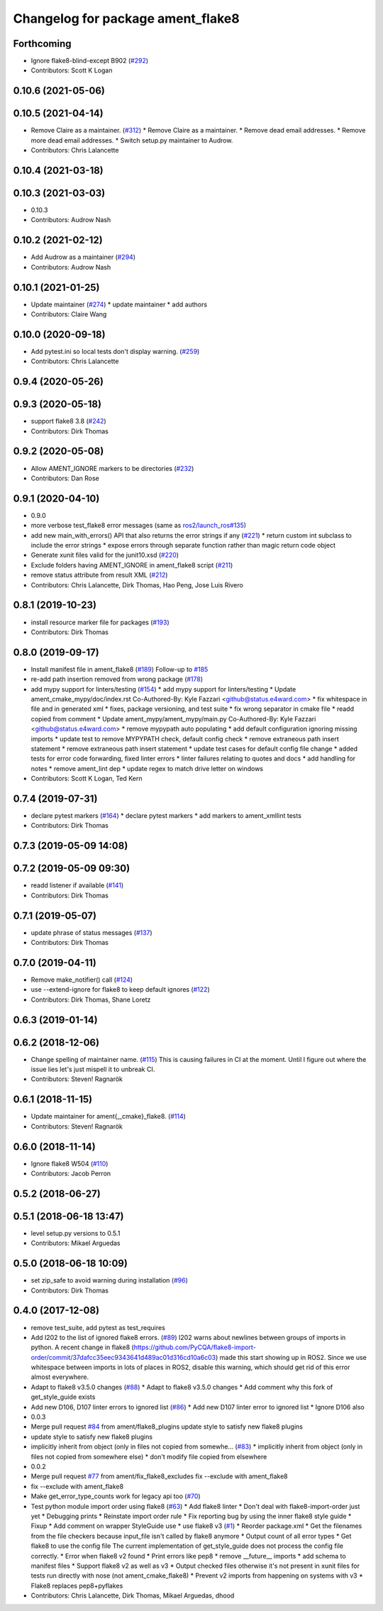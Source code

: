 ^^^^^^^^^^^^^^^^^^^^^^^^^^^^^^^^^^
Changelog for package ament_flake8
^^^^^^^^^^^^^^^^^^^^^^^^^^^^^^^^^^

Forthcoming
-----------
* Ignore flake8-blind-except B902 (`#292 <https://github.com/ament/ament_lint/issues/292>`_)
* Contributors: Scott K Logan

0.10.6 (2021-05-06)
-------------------

0.10.5 (2021-04-14)
-------------------
* Remove Claire as a maintainer. (`#312 <https://github.com/ament/ament_lint/issues/312>`_)
  * Remove Claire as a maintainer.
  * Remove dead email addresses.
  * Remove more dead email addresses.
  * Switch setup.py maintainer to Audrow.
* Contributors: Chris Lalancette

0.10.4 (2021-03-18)
-------------------

0.10.3 (2021-03-03)
-------------------
* 0.10.3
* Contributors: Audrow Nash

0.10.2 (2021-02-12)
-------------------
* Add Audrow as a maintainer (`#294 <https://github.com/ament/ament_lint/issues/294>`_)
* Contributors: Audrow Nash

0.10.1 (2021-01-25)
-------------------
* Update maintainer (`#274 <https://github.com/ament/ament_lint/issues/274>`_)
  * update maintainer
  * add authors
* Contributors: Claire Wang

0.10.0 (2020-09-18)
-------------------
* Add pytest.ini so local tests don't display warning. (`#259 <https://github.com/ament/ament_lint/issues/259>`_)
* Contributors: Chris Lalancette

0.9.4 (2020-05-26)
------------------

0.9.3 (2020-05-18)
------------------
* support flake8 3.8 (`#242 <https://github.com/ament/ament_lint/issues/242>`_)
* Contributors: Dirk Thomas

0.9.2 (2020-05-08)
------------------
* Allow AMENT_IGNORE markers to be directories (`#232 <https://github.com/ament/ament_lint/issues/232>`_)
* Contributors: Dan Rose

0.9.1 (2020-04-10)
------------------
* 0.9.0
* more verbose test_flake8 error messages (same as `ros2/launch_ros#135 <https://github.com/ros2/launch_ros/issues/135>`_)
* add new main_with_errors() API that also returns the error strings if any (`#221 <https://github.com/ament/ament_lint/issues/221>`_)
  * return custom int subclass to include the error strings
  * expose errors through separate function rather than magic return code object
* Generate xunit files valid for the junit10.xsd (`#220 <https://github.com/ament/ament_lint/issues/220>`_)
* Exclude folders having AMENT_IGNORE in ament_flake8 script (`#211 <https://github.com/ament/ament_lint/issues/211>`_)
* remove status attribute from result XML (`#212 <https://github.com/ament/ament_lint/issues/212>`_)
* Contributors: Chris Lalancette, Dirk Thomas, Hao Peng, Jose Luis Rivero

0.8.1 (2019-10-23)
------------------
* install resource marker file for packages (`#193 <https://github.com/ament/ament_lint/issues/193>`_)
* Contributors: Dirk Thomas

0.8.0 (2019-09-17)
------------------
* Install manifest file in ament_flake8 (`#189 <https://github.com/ament/ament_lint/issues/189>`_)
  Follow-up to `#185 <https://github.com/ament/ament_lint/issues/185>`_
* re-add path insertion removed from wrong package (`#178 <https://github.com/ament/ament_lint/issues/178>`_)
* add mypy support for linters/testing (`#154 <https://github.com/ament/ament_lint/issues/154>`_)
  * add mypy support for linters/testing
  * Update ament_cmake_mypy/doc/index.rst
  Co-Authored-By: Kyle Fazzari <github@status.e4ward.com>
  * fix whitespace in file and in generated xml
  * fixes, package versioning, and test suite
  * fix wrong separator in cmake file
  * readd copied from comment
  * Update ament_mypy/ament_mypy/main.py
  Co-Authored-By: Kyle Fazzari <github@status.e4ward.com>
  * remove mypypath auto populating
  * add default configuration ignoring missing imports
  * update test to remove MYPYPATH check, default config check
  * remove extraneous path insert statement
  * remove extraneous path insert statement
  * update test cases for default config file change
  * added tests for error code forwarding, fixed linter errors
  * linter failures relating to quotes and docs
  * add handling for notes
  * remove ament_lint dep
  * update regex to match drive letter on windows
* Contributors: Scott K Logan, Ted Kern

0.7.4 (2019-07-31)
------------------
* declare pytest markers (`#164 <https://github.com/ament/ament_lint/issues/164>`_)
  * declare pytest markers
  * add markers to ament_xmllint tests
* Contributors: Dirk Thomas

0.7.3 (2019-05-09 14:08)
------------------------

0.7.2 (2019-05-09 09:30)
------------------------
* readd listener if available (`#141 <https://github.com/ament/ament_lint/issues/141>`_)
* Contributors: Dirk Thomas

0.7.1 (2019-05-07)
------------------
* update phrase of status messages (`#137 <https://github.com/ament/ament_lint/issues/137>`_)
* Contributors: Dirk Thomas

0.7.0 (2019-04-11)
------------------
* Remove make_notifier() call (`#124 <https://github.com/ament/ament_lint/issues/124>`_)
* use --extend-ignore for flake8 to keep default ignores (`#122 <https://github.com/ament/ament_lint/issues/122>`_)
* Contributors: Dirk Thomas, Shane Loretz

0.6.3 (2019-01-14)
------------------

0.6.2 (2018-12-06)
------------------
* Change spelling of maintainer name. (`#115 <https://github.com/ament/ament_lint/issues/115>`_)
  This is causing failures in CI at the moment. Until I figure out where
  the issue lies let's just mispell it to unbreak CI.
* Contributors: Steven! Ragnarök

0.6.1 (2018-11-15)
------------------
* Update maintainer for ament{,_cmake}_flake8. (`#114 <https://github.com/ament/ament_lint/issues/114>`_)
* Contributors: Steven! Ragnarök

0.6.0 (2018-11-14)
------------------
* Ignore flake8 W504 (`#110 <https://github.com/ament/ament_lint/issues/110>`_)
* Contributors: Jacob Perron

0.5.2 (2018-06-27)
------------------

0.5.1 (2018-06-18 13:47)
------------------------
* level setup.py versions to 0.5.1
* Contributors: Mikael Arguedas

0.5.0 (2018-06-18 10:09)
------------------------
* set zip_safe to avoid warning during installation (`#96 <https://github.com/ament/ament_lint/issues/96>`_)
* Contributors: Dirk Thomas

0.4.0 (2017-12-08)
------------------
* remove test_suite, add pytest as test_requires
* Add I202 to the list of ignored flake8 errors. (`#89 <https://github.com/ament/ament_lint/issues/89>`_)
  I202 warns about newlines between groups of imports in python.
  A recent change in flake8
  (https://github.com/PyCQA/flake8-import-order/commit/37dafcc35eec9343641d489ac01d316cd10a6c03)
  made this start showing up in ROS2.  Since we use whitespace
  between imports in lots of places in ROS2, disable this
  warning, which should get rid of this error almost everywhere.
* Adapt to flake8 v3.5.0 changes (`#88 <https://github.com/ament/ament_lint/issues/88>`_)
  * Adapt to flake8 v3.5.0 changes
  * Add comment why this fork of get_style_guide exists
* Add new D106, D107 linter errors to ignored list (`#86 <https://github.com/ament/ament_lint/issues/86>`_)
  * Add new D107 linter error to ignored list
  * Ignore D106 also
* 0.0.3
* Merge pull request `#84 <https://github.com/ament/ament_lint/issues/84>`_ from ament/flake8_plugins
  update style to satisfy new flake8 plugins
* update style to satisfy new flake8 plugins
* implicitly inherit from object (only in files not copied from somewhe… (`#83 <https://github.com/ament/ament_lint/issues/83>`_)
  * implicitly inherit from object (only in files not copied from somewhere else)
  * don't modify file copied from elsewhere
* 0.0.2
* Merge pull request `#77 <https://github.com/ament/ament_lint/issues/77>`_ from ament/fix_flake8_excludes
  fix --exclude with ament_flake8
* fix --exclude with ament_flake8
* Make get_error_type_counts work for legacy api too (`#70 <https://github.com/ament/ament_lint/issues/70>`_)
* Test python module import order using flake8 (`#63 <https://github.com/ament/ament_lint/issues/63>`_)
  * Add flake8 linter
  * Don't deal with flake8-import-order just yet
  * Debugging prints
  * Reinstate import order rule
  * Fix reporting bug by using the inner flake8 style guide
  * Fixup
  * Add comment on wrapper StyleGuide use
  * use flake8 v3 (`#1 <https://github.com/ament/ament_lint/issues/1>`_)
  * Reorder package.xml
  * Get the filenames from the file checkers because input_file isn't called by flake8 anymore
  * Output count of all error types
  * Get flake8 to use the config file
  The current implementation of get_style_guide does not process the config file correctly.
  * Error when flake8 v2 found
  * Print errors like pep8
  * remove __future_\_ imports
  * add schema to manifest files
  * Support flake8 v2 as well as v3
  * Output checked files
  otherwise it's not present in xunit files for tests run directly with nose (not ament_cmake_flake8)
  * Prevent v2 imports from happening on systems with v3
  * Flake8 replaces pep8+pyflakes
* Contributors: Chris Lalancette, Dirk Thomas, Mikael Arguedas, dhood

